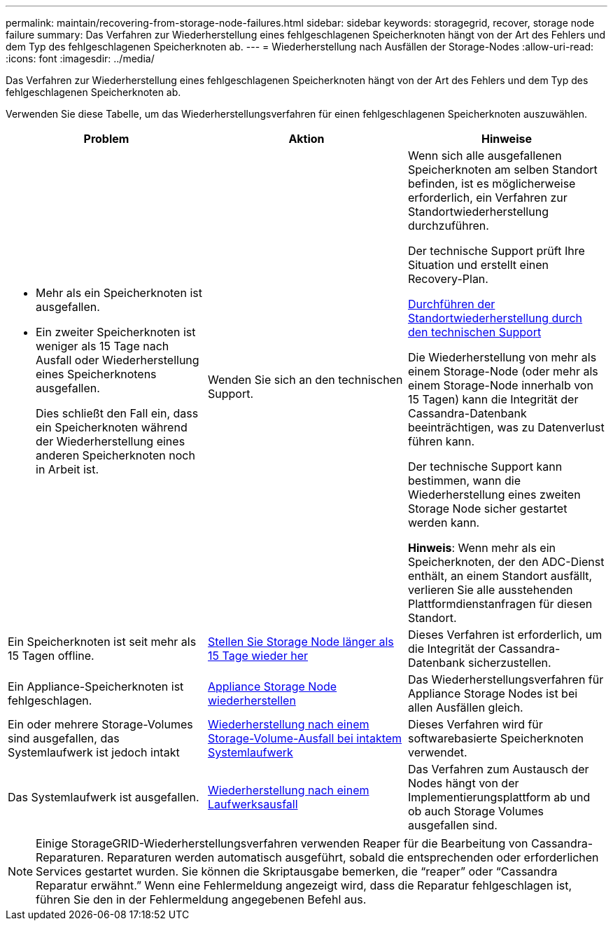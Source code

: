 ---
permalink: maintain/recovering-from-storage-node-failures.html 
sidebar: sidebar 
keywords: storagegrid, recover, storage node failure 
summary: Das Verfahren zur Wiederherstellung eines fehlgeschlagenen Speicherknoten hängt von der Art des Fehlers und dem Typ des fehlgeschlagenen Speicherknoten ab. 
---
= Wiederherstellung nach Ausfällen der Storage-Nodes
:allow-uri-read: 
:icons: font
:imagesdir: ../media/


[role="lead"]
Das Verfahren zur Wiederherstellung eines fehlgeschlagenen Speicherknoten hängt von der Art des Fehlers und dem Typ des fehlgeschlagenen Speicherknoten ab.

Verwenden Sie diese Tabelle, um das Wiederherstellungsverfahren für einen fehlgeschlagenen Speicherknoten auszuwählen.

[cols="1a,1a,1a"]
|===
| Problem | Aktion | Hinweise 


 a| 
* Mehr als ein Speicherknoten ist ausgefallen.
* Ein zweiter Speicherknoten ist weniger als 15 Tage nach Ausfall oder Wiederherstellung eines Speicherknotens ausgefallen.
+
Dies schließt den Fall ein, dass ein Speicherknoten während der Wiederherstellung eines anderen Speicherknoten noch in Arbeit ist.


 a| 
Wenden Sie sich an den technischen Support.
 a| 
Wenn sich alle ausgefallenen Speicherknoten am selben Standort befinden, ist es möglicherweise erforderlich, ein Verfahren zur Standortwiederherstellung durchzuführen.

Der technische Support prüft Ihre Situation und erstellt einen Recovery-Plan.

xref:how-site-recovery-is-performed-by-technical-support.adoc[Durchführen der Standortwiederherstellung durch den technischen Support]

Die Wiederherstellung von mehr als einem Storage-Node (oder mehr als einem Storage-Node innerhalb von 15 Tagen) kann die Integrität der Cassandra-Datenbank beeinträchtigen, was zu Datenverlust führen kann.

Der technische Support kann bestimmen, wann die Wiederherstellung eines zweiten Storage Node sicher gestartet werden kann.

*Hinweis*: Wenn mehr als ein Speicherknoten, der den ADC-Dienst enthält, an einem Standort ausfällt, verlieren Sie alle ausstehenden Plattformdienstanfragen für diesen Standort.



 a| 
Ein Speicherknoten ist seit mehr als 15 Tagen offline.
 a| 
xref:recovering-storage-node-that-has-been-down-more-than-15-days.adoc[Stellen Sie Storage Node länger als 15 Tage wieder her]
 a| 
Dieses Verfahren ist erforderlich, um die Integrität der Cassandra-Datenbank sicherzustellen.



 a| 
Ein Appliance-Speicherknoten ist fehlgeschlagen.
 a| 
xref:recovering-storagegrid-appliance-storage-node.adoc[Appliance Storage Node wiederherstellen]
 a| 
Das Wiederherstellungsverfahren für Appliance Storage Nodes ist bei allen Ausfällen gleich.



 a| 
Ein oder mehrere Storage-Volumes sind ausgefallen, das Systemlaufwerk ist jedoch intakt
 a| 
xref:recovering-from-storage-volume-failure-where-system-drive-is-intact.adoc[Wiederherstellung nach einem Storage-Volume-Ausfall bei intaktem Systemlaufwerk]
 a| 
Dieses Verfahren wird für softwarebasierte Speicherknoten verwendet.



 a| 
Das Systemlaufwerk ist ausgefallen.
 a| 
xref:recovering-from-system-drive-failure.adoc[Wiederherstellung nach einem Laufwerksausfall]
 a| 
Das Verfahren zum Austausch der Nodes hängt von der Implementierungsplattform ab und ob auch Storage Volumes ausgefallen sind.

|===

NOTE: Einige StorageGRID-Wiederherstellungsverfahren verwenden Reaper für die Bearbeitung von Cassandra-Reparaturen. Reparaturen werden automatisch ausgeführt, sobald die entsprechenden oder erforderlichen Services gestartet wurden. Sie können die Skriptausgabe bemerken, die "`reaper`" oder "`Cassandra Reparatur erwähnt.`" Wenn eine Fehlermeldung angezeigt wird, dass die Reparatur fehlgeschlagen ist, führen Sie den in der Fehlermeldung angegebenen Befehl aus.
